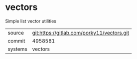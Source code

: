 * vectors

Simple list vector utilities


|---------+--------------------------------------------|
| source  | git:https://gitlab.com/porky11/vectors.git |
| commit  | 4958581                                    |
| systems | vectors                                    |
|---------+--------------------------------------------|
